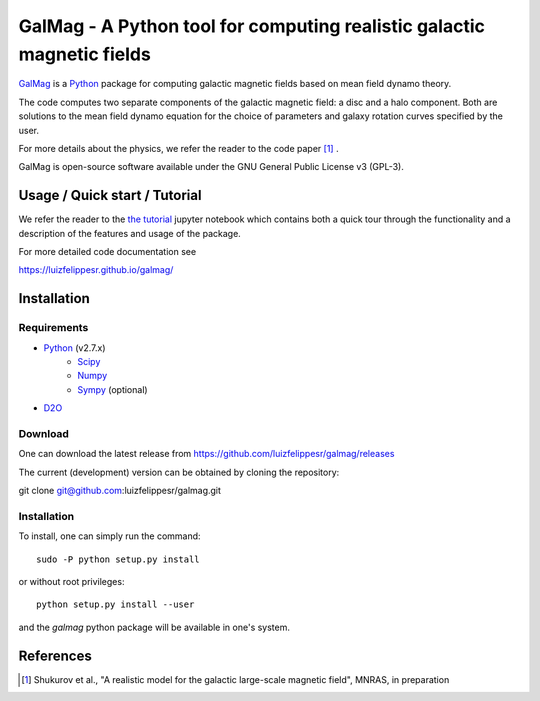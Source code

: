 =========================================================================
 GalMag - A Python tool for computing realistic galactic magnetic fields
=========================================================================

`GalMag <https://github.com/luizfelippesr/galmag>`_ is a
`Python <http://www.python.org>`_  package for computing galactic magnetic
fields based on mean field dynamo theory. 

The code computes two separate components of the galactic magnetic
field: a disc and a halo component. Both are solutions to the mean field
dynamo equation for the choice of parameters and galaxy rotation curves
specified by the user.

For more details about the physics, we refer the reader to the code paper [1]_ .

GalMag is open-source software available under the GNU General Public License v3 (GPL-3).


Usage / Quick start / Tutorial
-------------------------------

We refer the reader to the `the tutorial <galmag_tutorial.ipynb>`_ 
jupyter notebook which contains both a quick tour through the functionality and a 
description of the features and usage of the package. 

For more detailed code documentation see

https://luizfelippesr.github.io/galmag/

Installation
------------

Requirements
============

- `Python <http://python.org/>`_ (v2.7.x)
    - `Scipy <http://www.scipy.org/scipylib/index.html>`_
    - `Numpy <http://www.numpy.org) (version 1.7 or later>`_ 
    - `Sympy <http://www.sympy.org/en/index.html>`_ (optional)
- `D2O <https://gitlab.mpcdf.mpg.de/ift/D2O/tree/master>`_


Download
========

One can download the latest release from
https://github.com/luizfelippesr/galmag/releases

The current (development) version can be obtained by cloning the repository::

git clone git@github.com:luizfelippesr/galmag.git

Installation
============

To install, one can simply run the command::

    sudo -P python setup.py install

or  without root privileges:: 

    python setup.py install --user
   
and the `galmag` python package will be available in one's system.


References
----------

.. [1] Shukurov et al., "A realistic model for the galactic large-scale magnetic field",
    MNRAS, in preparation

